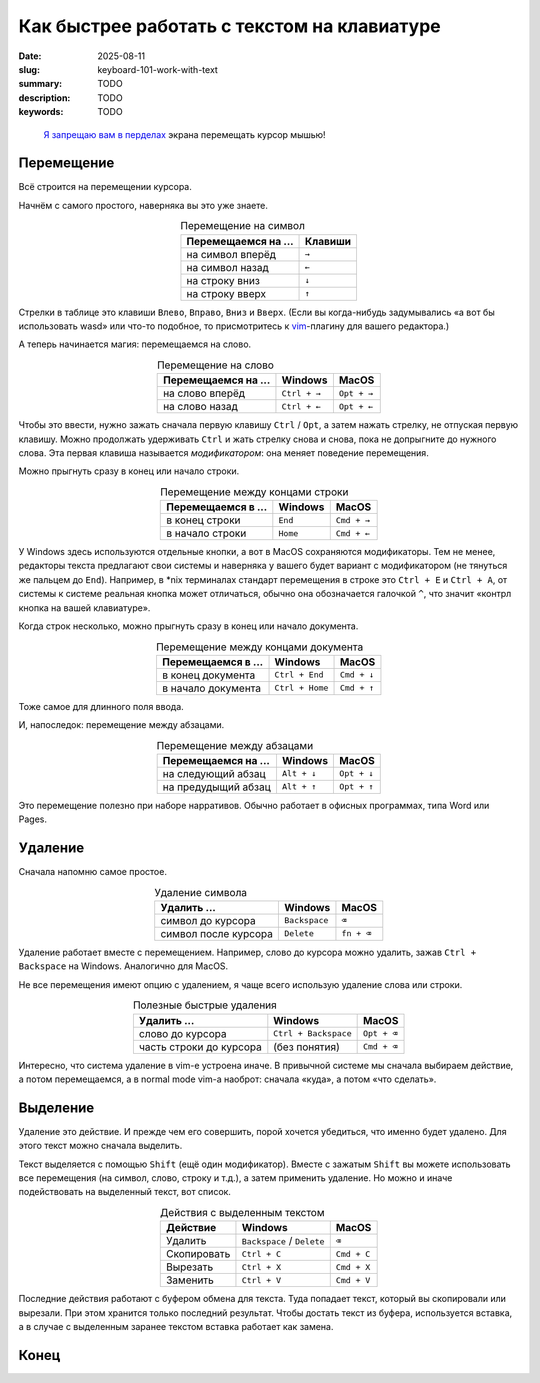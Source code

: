 Как быстрее работать с текстом на клавиатуре
############################################

:date: 2025-08-11
:slug: keyboard-101-work-with-text
:summary: TODO
:description: TODO
:keywords: TODO

.. role:: kbd

.. 
   TODO: kbd role

.. epigraph::

  `Я запрещаю вам в перделах <https://music.yandex.ru/track/131352115>`_ экрана перемещать курсор мышью!


Перемещение
===========

Всё строится на перемещении курсора.

Начнём с самого простого, наверняка вы это уже знаете.

.. table:: Перемещение на символ
   :align: center

   =================== ========
   Перемещаемся на ... Клавиши
   =================== ========
   на символ вперёд    :kbd:`→`
   на символ назад     :kbd:`←`
   на строку вниз      :kbd:`↓`
   на строку вверх     :kbd:`↑`
   =================== ========


Стрелки в таблице это клавиши :kbd:`Влево`, :kbd:`Вправо`, :kbd:`Вниз` и :kbd:`Вверх`.
(Если вы когда-нибудь задумывались «а вот бы использовать wasd» или что-то подобное, то присмотритесь к  `vim <https://ru.wikipedia.org/wiki/Vim>`_-плагину для вашего редактора.)

А теперь начинается магия: перемещаемся на слово.

.. table:: Перемещение на слово
   :align: center

   =================== =============== ==============
   Перемещаемся на ... Windows         MacOS
   =================== =============== ==============
   на слово вперёд     :kbd:`Ctrl + →` :kbd:`Opt + →`
   на слово назад      :kbd:`Ctrl + ←` :kbd:`Opt + ←`
   =================== =============== ==============

Чтобы это ввести, нужно зажать сначала первую клавишу :kbd:`Ctrl` / :kbd:`Opt`, а затем нажать стрелку, не отпуская первую клавишу.
Можно продолжать удерживать :kbd:`Ctrl` и жать стрелку снова и снова, пока не допрыгните до нужного слова.
Эта первая клавиша называется *модификатором*: она меняет поведение перемещения.

Можно прыгнуть сразу в конец или начало строки.

.. table:: Перемещение между концами строки
   :align: center

   =================== =============== ==============
   Перемещаемся в ...  Windows         MacOS
   =================== =============== ==============
   в конец строки      :kbd:`End`      :kbd:`Cmd + →`
   в начало строки     :kbd:`Home`     :kbd:`Cmd + ←`
   =================== =============== ==============

У Windows здесь используются отдельные кнопки, а вот в MacOS сохраняются модификаторы.
Тем не менее, редакторы текста предлагают свои системы и наверняка у вашего будет вариант с модификатором (не тянуться же пальцем до :kbd:`End`).
Например, в \*nix терминалах стандарт перемещения в строке это :kbd:`Ctrl + E` и :kbd:`Ctrl + A`, от системы к системе реальная кнопка может отличаться, обычно она обозначается галочкой :kbd:`^`, что значит «контрл кнопка на вашей клавиатуре». 

Когда строк несколько, можно прыгнуть сразу в конец или начало документа.

.. table:: Перемещение между концами документа
   :align: center

   =================== ================== ==============
   Перемещаемся в ...  Windows            MacOS
   =================== ================== ==============
   в конец документа   :kbd:`Ctrl + End`  :kbd:`Cmd + ↓`
   в начало документа  :kbd:`Ctrl + Home` :kbd:`Cmd + ↑`
   =================== ================== ==============

Тоже самое для длинного поля ввода.

И, напоследок: перемещение между абзацами.

.. table:: Перемещение между абзацами
   :align: center

   =================== ============== ==============
   Перемещаемся на ...  Windows        MacOS
   =================== ============== ==============
   на следующий абзац  :kbd:`Alt + ↓` :kbd:`Opt + ↓`
   на предудыщий абзац :kbd:`Alt + ↑` :kbd:`Opt + ↑`
   =================== ============== ==============

Это перемещение полезно при наборе нарративов.
Обычно работает в офисных программах, типа Word или Pages.

Удаление
========

Сначала напомню самое простое.

.. table:: Удаление символа
   :align: center

   ==================== ================ ========================
   Удалить ...          Windows          MacOS
   ==================== ================ ========================
   символ до курсора    :kbd:`Backspace` :kbd:`⌫`
   символ после курсора :kbd:`Delete`    :kbd:`fn + ⌫`
   ==================== ================ ========================

Удаление работает вместе с перемещением.
Например, слово до курсора можно удалить, зажав :kbd:`Ctrl + Backspace` на Windows.
Аналогично для MacOS.

Не все перемещения имеют опцию с удалением, я чаще всего использую удаление слова или строки.

.. table:: Полезные быстрые удаления
   :align: center

   ======================== ======================= ========================
   Удалить ...              Windows                 MacOS
   ======================== ======================= ========================
   слово до курсора         :kbd:`Ctrl + Backspace` :kbd:`Opt + ⌫`
   часть строки до курсора  (без понятия)           :kbd:`Cmd + ⌫`
   ======================== ======================= ========================

Интересно, что система удаление в vim-е устроена иначе.
В привычной системе мы сначала выбираем действие, а потом перемещаемся, а в normal mode vim-а наоброт: сначала «куда», а потом «что сделать».

Выделение
=========

Удаление это действие.
И прежде чем его совершить, порой хочется убедиться, что именно будет удалено.
Для этого текст можно сначала выделить.

Текст выделяется с помощью :kbd:`Shift` (ещё один модификатор).
Вместе с зажатым :kbd:`Shift` вы можете использовать все перемещения (на символ, слово, строку и т.д.), а затем применить удаление.
Но можно и иначе подействовать на выделенный текст, вот список.

.. table:: Действия с выделенным текстом
   :align: center

   =========== ================================ ==============
   Действие    Windows                          MacOS
   =========== ================================ ==============
   Удалить     :kbd:`Backspace` / :kbd:`Delete` :kbd:`⌫`
   Скопировать :kbd:`Ctrl + C`                  :kbd:`Cmd + C`
   Вырезать    :kbd:`Ctrl + X`                  :kbd:`Cmd + X`
   Заменить    :kbd:`Ctrl + V`                  :kbd:`Cmd + V`
   =========== ================================ ==============

Последние действия работают с буфером обмена для текста.
Туда попадает текст, который вы скопировали или вырезали.
При этом хранится только последний результат.
Чтобы достать текст из буфера, используется вставка, а в случае с выделенным заранее текстом вставка работает как замена.

Конец
=====

.. image:: {static}/images/keyboard-101-work-with-text/mouse-on-keyboard.jpg
   :width: 100%
   :align: center
